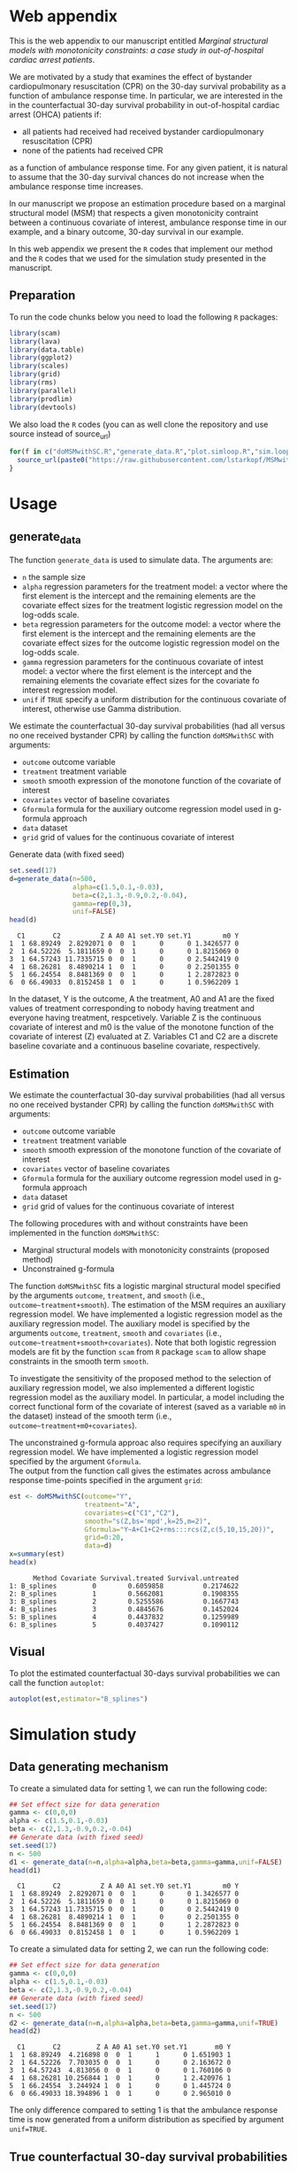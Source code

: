 # MSMwithSC
* Web appendix

This is the web appendix to our manuscript entitled /Marginal structural models with monotonicity constraints: a case
study in out-of-hospital cardiac arrest patients/.

We are motivated by a study that examines the effect of bystander cardiopulmonary resuscitation (CPR)
on the 30-day survival probability as a function of ambulance
response time. In particular, we are interested in the in the counterfactual 30-day
survival probability in out-of-hospital cardiac arrest (OHCA) patients if:
- all patients had received had received bystander cardiopulmonary resuscitation (CPR)
- none of the patients had received CPR

as a function of ambulance response time. For any given patient, it is
natural to assume that the 30-day survival chances do not increase
when the ambulance response time increases.

In our manuscript we propose an estimation procedure based on a
marginal structural model (MSM) that respects a given monotonicity
contraint between a continuous covariate of interest,
ambulance response time in our example, and a binary outcome, 30-day
survival in our example.

In this web appendix we present the =R= codes that implement our method and
the =R= codes that we used for the simulation study presented in the
manuscript.


** Preparation
To run the code chunks below you need to load the following =R=
packages:

#+ATTR_LATEX: :options otherkeywords={}, deletekeywords={}
#+BEGIN_SRC R  :results none :exports code  :session *R* :cache yes
library(scam)
library(lava)
library(data.table)
library(ggplot2)
library(scales)
library(grid)
library(rms)
library(parallel)
library(prodlim)
library(devtools)
#+END_SRC

We also load the =R= codes (you can as well clone the repository and use source instead of source_url)
#+ATTR_LATEX: :options otherkeywords={}, deletekeywords={}
#+BEGIN_SRC R  :results output raw  :exports code  :session *R* :cache yes
for(f in c("doMSMwithSC.R","generate_data.R","plot.simloop.R","sim.loop.R","summary.simloop.R")){
  source_url(paste0("https://raw.githubusercontent.com/lstarkopf/MSMwithSC/main/R/",f))
}
#+END_SRC

* Usage

** generate_data
The function =generate_data= is used to simulate data.  The arguments
are:
- =n= the sample size
- =alpha= regression parameters for the treatment model: a vector
  where the first element is the intercept and the remaining elements
  are the covariate effect sizes for the treatment logistic regression model on the log-odds scale.
- =beta= regression parameters for the outcome model: a vector where
  the first element is the intercept and the remaining elements are the covariate effect sizes for the outcome logistic regression model on the log-odds scale.
- =gamma= regression parameters for the continuous covariate of intest
  model: a vector where the first element is the intercept and the
  remaining elements the covariate effect sizes for the covariate fo interest regression model.
- =unif= if =TRUE= specify a uniform distribution for the continuous
  covariate of interest, otherwise use Gamma distribution.

We estimate the counterfactual 30-day survival probabilities (had all
versus no one received bystander CPR) by calling the function
=doMSMwithSC= with arguments:
- =outcome= outcome variable
- =treatment= treatment variable
- =smooth= smooth expression of the monotone function of the covariate of interest
- =covariates= vector of baseline covariates
- =Gformula= formula for the auxiliary outcome regression model used in
  g-formula approach
- =data= dataset
- =grid= grid of values for the continuous covariate of interest


Generate data (with fixed seed)

#+ATTR_LATEX: :options otherkeywords={}, deletekeywords={}
#+BEGIN_SRC R  :results output  :exports both  :session *R* :cache yes
set.seed(17)
d=generate_data(n=500,
                alpha=c(1.5,0.1,-0.03),
                beta=c(2,1.3,-0.9,0.2,-0.04),
                gamma=rep(0,3),
                unif=FALSE)
head(d)
#+END_SRC

#+RESULTS[<2022-08-27 12:30:56> 18d42e925e9b01f2c8f9635d04cbed555ceed0ef]:
:   C1       C2          Z A A0 A1 set.Y0 set.Y1        m0 Y
: 1  1 68.89249  2.8292071 0  0  1      0      0 1.3426577 0
: 2  1 64.52226  5.1811659 0  0  1      0      0 1.8215069 0
: 3  1 64.57243 11.7335715 0  0  1      0      0 2.5442419 0
: 4  1 68.26281  8.4890214 1  0  1      0      0 2.2501355 0
: 5  1 66.24554  8.8481369 0  0  1      0      1 2.2872823 0
: 6  0 66.49033  0.8152458 1  0  1      0      1 0.5962209 1


In the dataset, Y is the outcome, A the treatment, A0 and A1 are the
fixed values of treatment corresponding to nobody having treatment
and everyone having treatment, respcetively. Variable Z is the continuous
covariate of interest and m0 is the value of the monotone function of
the covariate of interest (Z) evaluated at Z. Variables C1 and C2 are
a discrete baseline covariate and a continuous baseline covariate,
respectively.

** Estimation

We estimate the counterfactual 30-day survival probabilities (had all
versus no one received bystander CPR) by calling the function
=doMSMwithSC= with arguments:
- =outcome= outcome variable
- =treatment= treatment variable
- =smooth= smooth expression of the monotone function of the covariate of interest
- =covariates= vector of baseline covariates
- =Gformula= formula for the auxiliary outcome regression model used in
  g-formula approach
- =data= dataset
- =grid= grid of values for the continuous covariate of interest

The following procedures with and without constraints have been
implemented in the function =doMSMwithSC=:
- Marginal structural models with monotonicity constraints (proposed
  method)
- Unconstrained g-formula

The function =doMSMwithSC= fits a logistic marginal structural model specified by the arguments =outcome=,
=treatment=, and =smooth= (i.e., =outcome~treatment+smooth=). The
estimation of the MSM requires an auxiliary regression model. We have
implemented a logistic regression model as the auxiliary regression
model. The auxiliary model is specified by the arguments =outcome=,
=treatment=, =smooth= and =covariates= (i.e.,
=outcome~treatment+smooth+covariates=). Note that both logistic regression models are fit
by the function =scam= from =R= package =scam= to allow shape
constraints in the smooth term =smooth=.

To investigate the sensitivity of the proposed method to the selection
of auxiliary regression model, we also implemented a different logistic
regression model as the auxiliary model. In particular, a model
including the correct functional form of the covariate of interest
(saved as a variable =m0= in the dataset) instead of the smooth term (i.e.,
=outcome~treatment+m0+covariates=).

The unconstrained g-formula approac also requires specifying an
auxiliary regression model. We have implemented a logistic regression
model specified by the argument
=Gformula=.\\

The output from the function call gives the estimates across
ambulance response time-points specified in the argument =grid=:

#+ATTR_LATEX: :options otherkeywords={}, deletekeywords={}
#+BEGIN_SRC R  :results output   :exports both  :session *R* :cache yes
est <- doMSMwithSC(outcome="Y",
                   treatment="A",
                   covariates=c("C1","C2"),
                   smooth="s(Z,bs='mpd',k=25,m=2)",
                   Gformula="Y~A+C1+C2+rms:::rcs(Z,c(5,10,15,20))",
                   grid=0:20,
                   data=d)
x=summary(est)
head(x)
#+END_SRC

#+RESULTS[<2022-08-27 12:52:28> c73c717663083ee314b1a3b5f8b89fac13b74c6a]:
:       Method Covariate Survival.treated Survival.untreated
: 1: B_splines         0        0.6059858          0.2174622
: 2: B_splines         1        0.5662081          0.1908355
: 3: B_splines         2        0.5255586          0.1667743
: 4: B_splines         3        0.4845676          0.1452024
: 5: B_splines         4        0.4437832          0.1259989
: 6: B_splines         5        0.4037427          0.1090112


** Visual

To plot the estimated counterfactual 30-days survival probabilities
we can call the function =autoplot=:

#+ATTR_LATEX: :options otherkeywords={}, deletekeywords={}
#+BEGIN_SRC R  :results none :exports code  :session *R* :cache yes
autoplot(est,estimator="B_splines")
#+END_SRC

* Simulation study

** Data generating mechanism

To create a simulated data for setting 1, we can run the following code:
#+ATTR_LATEX: :options otherkeywords={}, deletekeywords={}
#+BEGIN_SRC R :exports both :results output  :session *R* :cache yes
## Set effect size for data generation
gamma <- c(0,0,0)
alpha <- c(1.5,0.1,-0.03)
beta <- c(2,1.3,-0.9,0.2,-0.04)
## Generate data (with fixed seed)
set.seed(17)
n <- 500
d1 <- generate_data(n=n,alpha=alpha,beta=beta,gamma=gamma,unif=FALSE)
head(d1)
#+END_SRC

:   C1       C2          Z A A0 A1 set.Y0 set.Y1        m0 Y
: 1  1 68.89249  2.8292071 0  0  1      0      0 1.3426577 0
: 2  1 64.52226  5.1811659 0  0  1      0      0 1.8215069 0
: 3  1 64.57243 11.7335715 0  0  1      0      0 2.5442419 0
: 4  1 68.26281  8.4890214 1  0  1      0      0 2.2501355 0
: 5  1 66.24554  8.8481369 0  0  1      0      1 2.2872823 0
: 6  0 66.49033  0.8152458 1  0  1      0      1 0.5962209 1


To create a simulated data for setting 2, we can run the following code:
#+ATTR_LATEX: :options otherkeywords={}, deletekeywords={}
#+BEGIN_SRC R :exports both :results output  :session *R* :cache yes
## Set effect size for data generation
gamma <- c(0,0,0)
alpha <- c(1.5,0.1,-0.03)
beta <- c(2,1.3,-0.9,0.2,-0.04)
## Generate data (with fixed seed)
set.seed(17)
n <- 500
d2 <- generate_data(n=n,alpha=alpha,beta=beta,gamma=gamma,unif=TRUE)
head(d2)
#+END_SRC

:   C1       C2         Z A A0 A1 set.Y0 set.Y1       m0 Y
: 1  1 68.89249  4.216898 0  0  1      1      0 1.651903 1
: 2  1 64.52226  7.703035 0  0  1      0      0 2.163672 0
: 3  1 64.57243  4.813056 0  0  1      0      0 1.760106 0
: 4  1 68.26281 10.256844 1  0  1      0      1 2.420976 1
: 5  1 66.24554  3.244924 1  0  1      0      0 1.445724 0
: 6  0 66.49033 18.394896 1  0  1      0      0 2.965010 0

The only difference compared to setting 1 is that the ambulance
response time is now generated from a uniform distribution as
specified by argument =unif=TRUE=.

** True counterfactual 30-day survival probabilities

We estimate the true counterfactual 30-day survival probabilities from
a large simulated data of counterfactual outcomes by using a logistic
regression model with the correct functional form of ambulance
response time. This can be done by the following =R= code:

#+ATTR_LATEX: :options otherkeywords={}, deletekeywords={}
#+BEGIN_SRC R :exports both :results output  :session *R* :cache yes
generateTruth(alpha=c(1.5,0.1,-0.03),
              beta=c(2,1.3,-0.9,0.2,-0.04),
              gamma=c(0,0,0),
              seed=17,
              sample.size=100000)
#+END_SRC

#+begin_example
$pp.yes
        2         4         6         8        10        12        14        16
0.6982873 0.5541831 0.4635628 0.4003560 0.3534103 0.3170036 0.2878583 0.2639476
       18        20        22        24        26        28        30        32
0.2439451 0.2269435 0.2122996 0.1995443 0.1883263 0.1783777 0.1694901 0.1614986
       34        36        38        40        42
0.1542716 0.1477020 0.1417022 0.1361996 0.1311337

$pp.no
         1          3          5          7          9         11         13
0.38610594 0.25250824 0.19017495 0.15357297 0.12932404 0.11200301 0.09897419
        15         17         19         21         23         25         27
0.08879667 0.08061375 0.07388303 0.06824375 0.06344639 0.05931264 0.05571158
        29         31         33         35         37         39         41
0.05254488 0.04973718 0.04722974 0.04497607 0.04293887 0.04108788 0.03939827
#+end_example


** Run Simulations
In our manuscript, we report the results of the proposed MSM estimator with monotonicity
constraints using 2 different auxiliary regression models and the unconstrained g-formula
across 2000 simulations for sample sizes 500 and 5000 in both simulation
settings.

The code of the full simulation study is in the following =R=-script:

#+ATTR_LATEX: :options otherkeywords={}, deletekeywords={}
#+BEGIN_SRC R :eval no :results none :exports code  :session *R* :cache yes
source("./Code/RunSimulations.R")
#+END_SRC

The results from the simulation study can be found in the folder
=./Results= .

The figures presented in the manuscript can be found
in the folder =./Figures= and the code producing the figures is in
the following =R=-script:

#+ATTR_LATEX: :options otherkeywords={}, deletekeywords={}
#+BEGIN_SRC R :eval no :results none :exports code  :session *R* :cache yes
source("./Code/PlotResults.R")
#+END_SRC


* Implementation for OCHA study
In our manuscript, we apply the proposed MSM with monotonicity
constraints to OCHA study.

The code for implementing the estimation method together with 95%
confidence intervals from bootstrap for this example is given in the following =R=-script:
#+ATTR_LATEX: :options otherkeywords={}, deletekeywords={}
#+BEGIN_SRC R :eval no :results none :exports code  :session *R* :cache yes
source("./Code/Application-example-OCHA-study.R")
#+END_SRC


